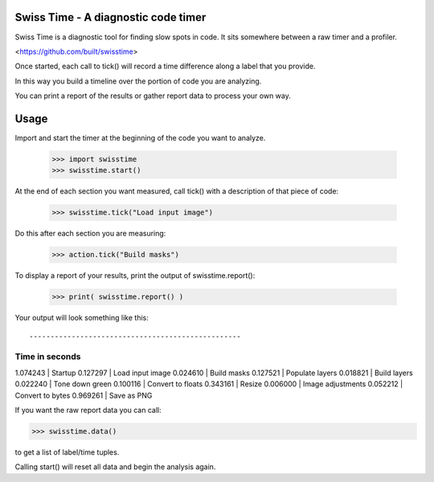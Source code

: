 Swiss Time - A diagnostic code timer
=======================================
Swiss Time is a diagnostic tool for finding slow spots in code. It sits somewhere between a raw timer and a profiler.

<https://github.com/built/swisstime>

Once started, each call to tick() will record a time difference along a label that you provide.

In this way you build a timeline over the portion of code you are analyzing.

You can print a report of the results or gather report data to process your own way.

Usage
=====

Import and start the timer at the beginning of the code you want to analyze.

 >>> import swisstime
 >>> swisstime.start()

At the end of each section you want measured, call tick() with a description of that piece of code:

 >>> swisstime.tick("Load input image")

Do this after each section you are measuring:

 >>> action.tick("Build masks")

To display a report of your results, print the output of swisstime.report():

 >>> print( swisstime.report() )

Your output will look something like this::

--------------------------------------------------
Time in seconds
--------------------------------------------------
1.074243 | Startup
0.127297 | Load input image
0.024610 | Build masks
0.127521 | Populate layers
0.018821 | Build layers
0.022240 | Tone down green
0.100116 | Convert to floats
0.343161 | Resize
0.006000 | Image adjustments
0.052212 | Convert to bytes
0.969261 | Save as PNG


If you want the raw report data you can call:

>>> swisstime.data()

to get a list of label/time tuples.

Calling start() will reset all data and begin the analysis again.



